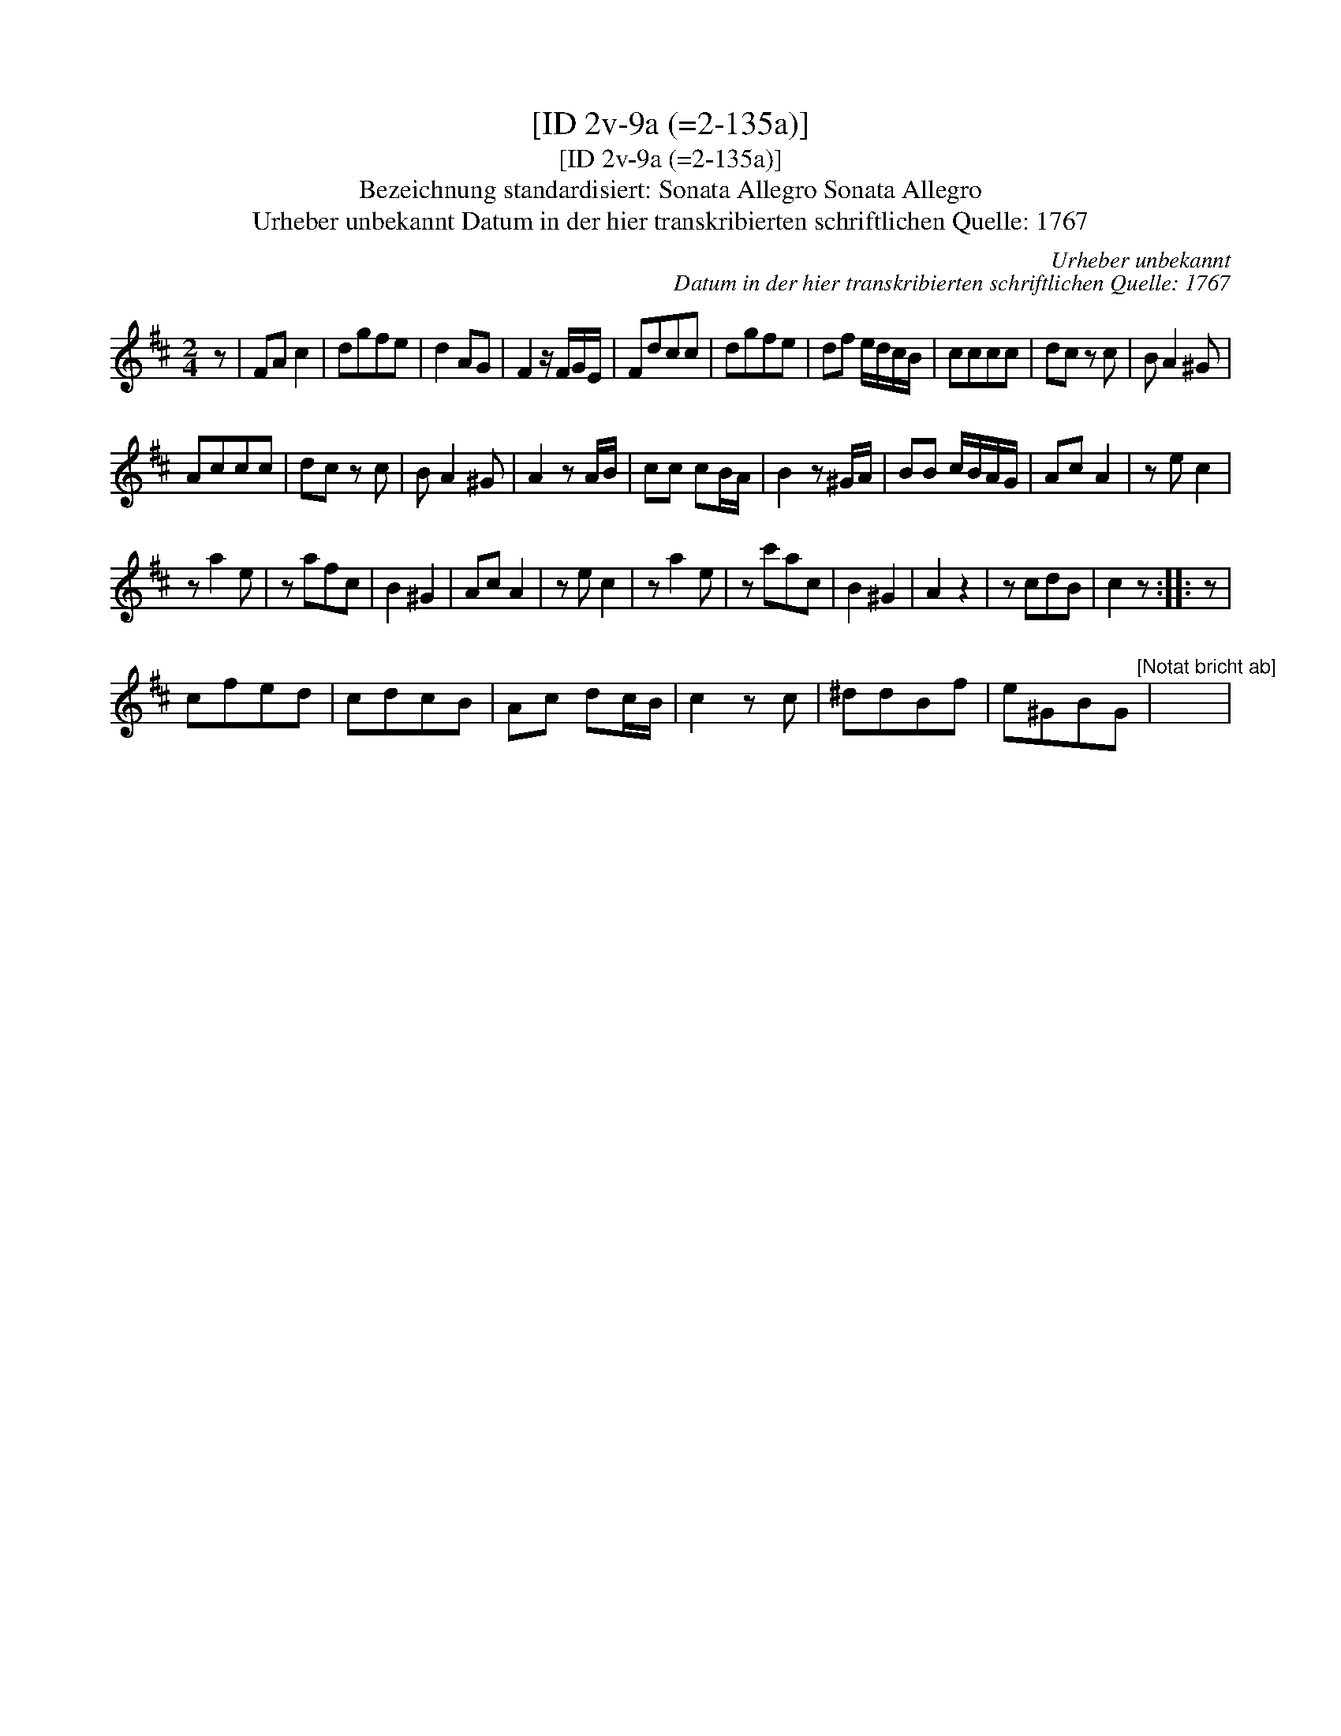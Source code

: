 X:1
T:[ID 2v-9a (=2-135a)]
T:[ID 2v-9a (=2-135a)]
T:Bezeichnung standardisiert: Sonata Allegro Sonata Allegro
T:Urheber unbekannt Datum in der hier transkribierten schriftlichen Quelle: 1767
C:Urheber unbekannt
C:Datum in der hier transkribierten schriftlichen Quelle: 1767
L:1/8
M:2/4
K:D
V:1 treble 
V:1
 z | FA c2 | dgfe | d2 AG | F2 z/ F/G/E/ | Fdcc | dgfe | df e/d/c/B/ | cccc | dc z c | B A2 ^G | %11
 Accc | dc z c | B A2 ^G | A2 z A/B/ | cc cB/A/ | B2 z ^G/A/ | BB c/B/A/G/ | Ac A2 | z e c2 | %20
 z a2 e | z afc | B2 ^G2 | Ac A2 | z e c2 | z a2 e | z c'ac | B2 ^G2 | A2 z2 | z cdB | c2 z :: z | %32
 cfed | cdcB | Ac dc/B/ | c2 z c | ^ddBf | e^GBG"^[Notat bricht ab]" | x4 | %39


